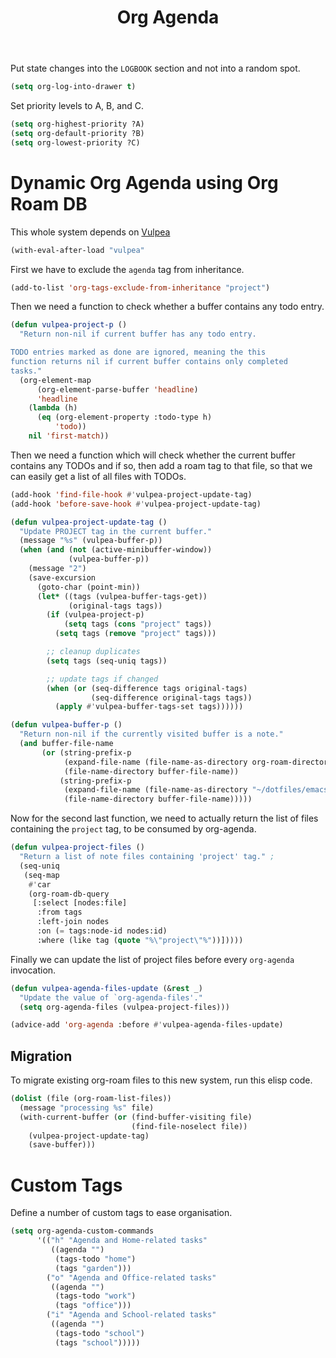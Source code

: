 :PROPERTIES:
:ID:       22d678ce-7a3a-486c-abfb-f6cebdd77f90
:END:
#+title: Org Agenda
#+filetags: :emacs-load:

Put state changes into the ~LOGBOOK~ section and not into a random spot.

#+BEGIN_SRC emacs-lisp
  (setq org-log-into-drawer t)
#+END_SRC

Set priority levels to A, B, and C.

#+BEGIN_SRC emacs-lisp :resutls none
  (setq org-highest-priority ?A)
  (setq org-default-priority ?B)
  (setq org-lowest-priority ?C)
#+END_SRC

* Dynamic Org Agenda using Org Roam DB
#+BEGIN_NOTE
This whole system depends on [[id:a56794cf-b8f9-4537-a390-bd7ee6bb35ae][Vulpea]]
#+END_NOTE

#+BEGIN_SRC emacs-lisp :results none
  (with-eval-after-load "vulpea"
#+END_SRC

First we have to exclude the =agenda= tag from inheritance.

#+BEGIN_SRC emacs-lisp :results none
  (add-to-list 'org-tags-exclude-from-inheritance "project")
#+END_SRC

Then we need a function to check whether a buffer contains any todo entry.

#+BEGIN_SRC emacs-lisp :results none
  (defun vulpea-project-p ()
    "Return non-nil if current buffer has any todo entry.
  
  TODO entries marked as done are ignored, meaning the this
  function returns nil if current buffer contains only completed
  tasks."
    (org-element-map
        (org-element-parse-buffer 'headline)
        'headline
      (lambda (h)
        (eq (org-element-property :todo-type h)
            'todo))
      nil 'first-match))
#+END_SRC

Then we need a function which will check whether the current buffer contains any TODOs and if so, then add a roam tag to that file, so that we can easily get a list of all files with TODOs.

#+BEGIN_SRC emacs-lisp :results none
    (add-hook 'find-file-hook #'vulpea-project-update-tag)
    (add-hook 'before-save-hook #'vulpea-project-update-tag)

    (defun vulpea-project-update-tag ()
      "Update PROJECT tag in the current buffer."
      (message "%s" (vulpea-buffer-p))
      (when (and (not (active-minibuffer-window))
                 (vulpea-buffer-p))
        (message "2")
        (save-excursion
          (goto-char (point-min))
          (let* ((tags (vulpea-buffer-tags-get))
                 (original-tags tags))
            (if (vulpea-project-p)
                (setq tags (cons "project" tags))
              (setq tags (remove "project" tags)))

            ;; cleanup duplicates
            (setq tags (seq-uniq tags))

            ;; update tags if changed
            (when (or (seq-difference tags original-tags)
                      (seq-difference original-tags tags))
              (apply #'vulpea-buffer-tags-set tags))))))

    (defun vulpea-buffer-p ()
      "Return non-nil if the currently visited buffer is a note."
      (and buffer-file-name
           (or (string-prefix-p
                (expand-file-name (file-name-as-directory org-roam-directory))
                (file-name-directory buffer-file-name))
               (string-prefix-p
                (expand-file-name (file-name-as-directory "~/dotfiles/emacs-lisp"))
                (file-name-directory buffer-file-name)))))
#+END_SRC

Now for the second last function, we need to actually return the list of files containing the =project= tag, to be consumed by org-agenda.

#+BEGIN_SRC emacs-lisp :results none
  (defun vulpea-project-files ()
    "Return a list of note files containing 'project' tag." ;
    (seq-uniq
     (seq-map
      #'car
      (org-roam-db-query
       [:select [nodes:file]
        :from tags
        :left-join nodes
        :on (= tags:node-id nodes:id)
        :where (like tag (quote "%\"project\"%"))]))))
#+END_SRC 

Finally we can update the list of project files before every =org-agenda= invocation.

#+BEGIN_SRC emacs-lisp :results none
  (defun vulpea-agenda-files-update (&rest _)
    "Update the value of `org-agenda-files'."
    (setq org-agenda-files (vulpea-project-files)))
  
  (advice-add 'org-agenda :before #'vulpea-agenda-files-update)
#+END_SRC

** Migration

To migrate existing org-roam files to this new system, run this elisp code.

#+BEGIN_SRC emacs-lisp :results none :tangle no
  (dolist (file (org-roam-list-files))
    (message "processing %s" file)
    (with-current-buffer (or (find-buffer-visiting file)
                             (find-file-noselect file))
      (vulpea-project-update-tag)
      (save-buffer)))
#+END_SRC

#+BEGIN_SRC emacs-lisp :results none :exports none
  )
#+END_SRC

* Custom Tags

Define a number of custom tags to ease organisation.

#+BEGIN_SRC emacs-lisp :results none
  (setq org-agenda-custom-commands
        '(("h" "Agenda and Home-related tasks"
           ((agenda "")
            (tags-todo "home")
            (tags "garden")))
          ("o" "Agenda and Office-related tasks"
           ((agenda "")
            (tags-todo "work")
            (tags "office")))
          ("i" "Agenda and School-related tasks"
           ((agenda "")
            (tags-todo "school")
            (tags "school")))))
#+END_SRC
